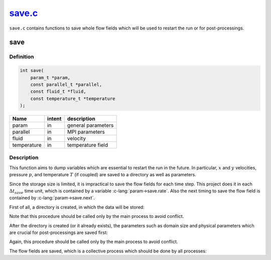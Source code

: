 
.. _save:

######################################################################################
`save.c <https://github.com/NaokiHori/SimpleNavierStokesSolver/blob/main/src/save.c>`_
######################################################################################

``save.c`` contains functions to save whole flow fields which will be used to restart the run or for post-processings.

****
save
****

==========
Definition
==========

.. code-block:: c

  int save(
      param_t *param,
      const parallel_t *parallel,
      const fluid_t *fluid,
      const temperature_t *temperature
  );

=========== ====== ===================
Name        intent description
=========== ====== ===================
param       in     general parameters
parallel    in     MPI parameters
fluid       in     velocity
temperature in     temperature field
=========== ====== ===================

===========
Description
===========

This function aims to dump variables which are essential to restart the run in the future.
In particular, :math:`x` and :math:`y` velocities, pressure :math:`p`, and temperature :math:`T` (if coupled) are saved to a directory as well as parameters.

Since the storage size is limited, it is impractical to save the flow fields for each time step.
This project does it in each :math:`\Delta t_{save}` time unit, which is contained by a variable :c-lang:`param->save.rate`.
Also the next timing to save the flow field is contained by :c-lang:`param->save.next`.

First of all, a directory is created, in which the data will be stored:

.. myliteralinclude:: /../../src/save.c
   :language: c
   :tag: create directory from main process

Note that this procedure should be called only by the main process to avoid conflict.

After the directory is created (or it already exists), the parameters such as domain size and physical parameters which are crucial for post-processings are saved first:

.. myliteralinclude:: /../../src/save.c
   :language: c
   :tag: save parameters

Again, this procedure should be called only by the main process to avoid conflict.

The flow fields are saved, which is a collective process which should be done by all processes:

.. myliteralinclude:: /../../src/save.c
   :language: c
   :tag: save flow fields

